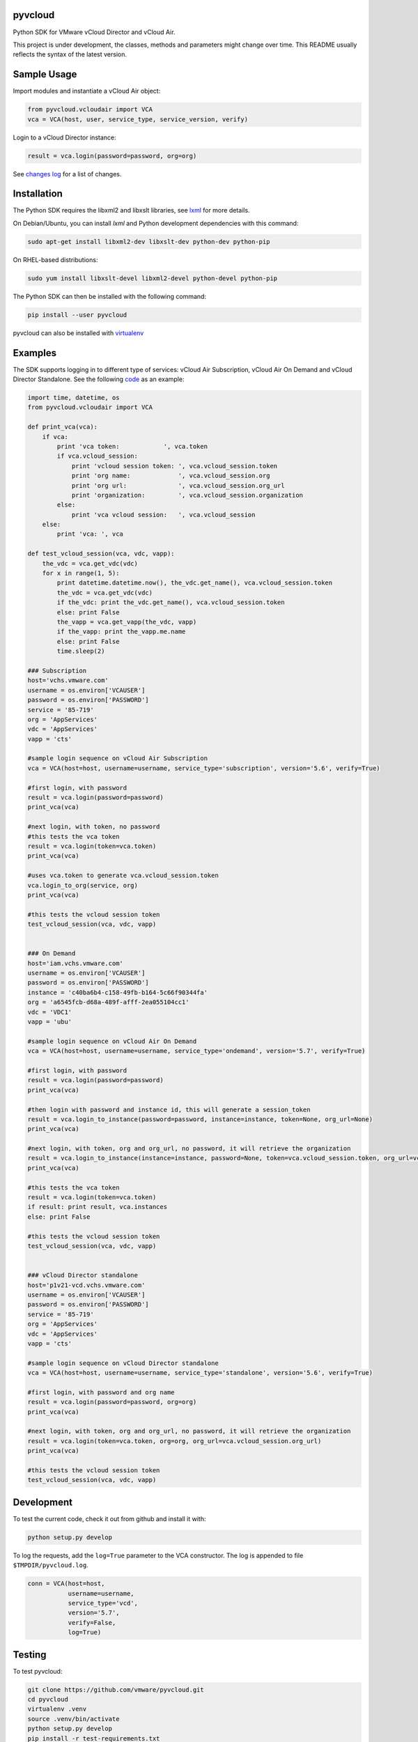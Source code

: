 pyvcloud
========

|docs-latest| |pip| |ver| |build-status|

Python SDK for VMware vCloud Director and vCloud Air.

This project is under development, the classes, methods and parameters might change over time. This README usually reflects the syntax of the latest version.

Sample Usage
============

Import modules and instantiate a vCloud Air object:

.. code:: python

    from pyvcloud.vcloudair import VCA
    vca = VCA(host, user, service_type, service_version, verify)

Login to a vCloud Director instance:

.. code:: python

    result = vca.login(password=password, org=org)


See `changes log <http://pyvcloud.readthedocs.org/en/latest/changes.html>`_ for a list of changes.

Installation
============

The Python SDK requires the libxml2 and libxslt libraries, see `lxml <http://lxml.de/installation.html>`_ for more details.

On Debian/Ubuntu, you can install `lxml` and Python development dependencies with this command:

.. code:: bash

    sudo apt-get install libxml2-dev libxslt-dev python-dev python-pip

On RHEL-based distributions:

.. code:: bash

    sudo yum install libxslt-devel libxml2-devel python-devel python-pip

The Python SDK can then be installed with the following command:

.. code:: bash

    pip install --user pyvcloud

pyvcloud can also be installed with `virtualenv <http://docs.python-guide.org/en/latest/dev/virtualenvs/>`_

Examples
========

The SDK supports logging in to different type of services: vCloud Air Subscription, vCloud Air On Demand and vCloud Director Standalone. See the following `code <https://github.com/vmware/pyvcloud/blob/master/examples/examples.py>`_ as an example:

.. code:: python

    import time, datetime, os
    from pyvcloud.vcloudair import VCA

    def print_vca(vca):
        if vca:
            print 'vca token:            ', vca.token
            if vca.vcloud_session:
                print 'vcloud session token: ', vca.vcloud_session.token
                print 'org name:             ', vca.vcloud_session.org
                print 'org url:              ', vca.vcloud_session.org_url
                print 'organization:         ', vca.vcloud_session.organization
            else:
                print 'vca vcloud session:   ', vca.vcloud_session
        else:
            print 'vca: ', vca

    def test_vcloud_session(vca, vdc, vapp):
        the_vdc = vca.get_vdc(vdc)
        for x in range(1, 5):
            print datetime.datetime.now(), the_vdc.get_name(), vca.vcloud_session.token
            the_vdc = vca.get_vdc(vdc)
            if the_vdc: print the_vdc.get_name(), vca.vcloud_session.token
            else: print False
            the_vapp = vca.get_vapp(the_vdc, vapp)
            if the_vapp: print the_vapp.me.name
            else: print False
            time.sleep(2)

    ### Subscription
    host='vchs.vmware.com'
    username = os.environ['VCAUSER']
    password = os.environ['PASSWORD']
    service = '85-719'
    org = 'AppServices'
    vdc = 'AppServices'
    vapp = 'cts'

    #sample login sequence on vCloud Air Subscription
    vca = VCA(host=host, username=username, service_type='subscription', version='5.6', verify=True)

    #first login, with password
    result = vca.login(password=password)
    print_vca(vca)

    #next login, with token, no password
    #this tests the vca token
    result = vca.login(token=vca.token)
    print_vca(vca)

    #uses vca.token to generate vca.vcloud_session.token
    vca.login_to_org(service, org)
    print_vca(vca)

    #this tests the vcloud session token
    test_vcloud_session(vca, vdc, vapp)


    ### On Demand
    host='iam.vchs.vmware.com'
    username = os.environ['VCAUSER']
    password = os.environ['PASSWORD']
    instance = 'c40ba6b4-c158-49fb-b164-5c66f90344fa'
    org = 'a6545fcb-d68a-489f-afff-2ea055104cc1'
    vdc = 'VDC1'
    vapp = 'ubu'

    #sample login sequence on vCloud Air On Demand
    vca = VCA(host=host, username=username, service_type='ondemand', version='5.7', verify=True)

    #first login, with password
    result = vca.login(password=password)
    print_vca(vca)

    #then login with password and instance id, this will generate a session_token
    result = vca.login_to_instance(password=password, instance=instance, token=None, org_url=None)
    print_vca(vca)

    #next login, with token, org and org_url, no password, it will retrieve the organization
    result = vca.login_to_instance(instance=instance, password=None, token=vca.vcloud_session.token, org_url=vca.vcloud_session.org_url)
    print_vca(vca)

    #this tests the vca token
    result = vca.login(token=vca.token)
    if result: print result, vca.instances
    else: print False

    #this tests the vcloud session token
    test_vcloud_session(vca, vdc, vapp)


    ### vCloud Director standalone
    host='p1v21-vcd.vchs.vmware.com'
    username = os.environ['VCAUSER']
    password = os.environ['PASSWORD']
    service = '85-719'
    org = 'AppServices'
    vdc = 'AppServices'
    vapp = 'cts'

    #sample login sequence on vCloud Director standalone
    vca = VCA(host=host, username=username, service_type='standalone', version='5.6', verify=True)

    #first login, with password and org name
    result = vca.login(password=password, org=org)
    print_vca(vca)

    #next login, with token, org and org_url, no password, it will retrieve the organization
    result = vca.login(token=vca.token, org=org, org_url=vca.vcloud_session.org_url)
    print_vca(vca)

    #this tests the vcloud session token
    test_vcloud_session(vca, vdc, vapp)


Development
===========

To test the current code, check it out from github and install it with:

.. code:: bash

    python setup.py develop

To log the requests, add the ``log=True`` parameter to the VCA constructor. The log is appended to file ``$TMPDIR/pyvcloud.log``.

.. code:: python

    conn = VCA(host=host,
               username=username,
               service_type='vcd',
               version='5.7',
               verify=False,
               log=True)

Testing
=======

To test pyvcloud:

.. code:: bash

    git clone https://github.com/vmware/pyvcloud.git
    cd pyvcloud
    virtualenv .venv
    source .venv/bin/activate
    python setup.py develop
    pip install -r test-requirements.txt
    cp tests/config_example.yaml tests/config_standalone.yaml
    # customize credentials and other parameters
    nosetests --verbosity=2  --tc-format yaml --tc-file tests/config_standalone.yaml \
                tests/vcloud_tests.py


.. |build-status| image:: https://img.shields.io/travis/vmware/pyvcloud.svg?style=flat
    :alt: build status
    :scale: 100%
    :target: https://travis-ci.org/vmware/pyvcloud/

.. |docs| image:: https://readthedocs.org/projects/pyvcloud/badge/?version=stable
    :alt: Documentation Status
    :scale: 100%
    :target: http://pyvcloud.readthedocs.org/en/stable/

.. |docs-latest| image:: https://readthedocs.org/projects/pyvcloud/badge/?version=latest
    :alt: Documentation Status
    :scale: 100%
    :target: http://pyvcloud.readthedocs.org/en/latest/

.. |pip| image:: https://img.shields.io/pypi/dm/pyvcloud.svg
    :alt: Download Status
    :scale: 100%
    :target: https://pypi.python.org/pypi/pyvcloud

.. |ver| image:: https://img.shields.io/pypi/v/pyvcloud.svg
    :alt: Stable Version
    :scale: 100%
    :target: https://pypi.python.org/pypi/pyvcloud
